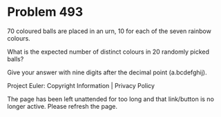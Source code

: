*   Problem 493

   70 coloured balls are placed in an urn, 10 for each of the seven rainbow
   colours.

   What is the expected number of distinct colours in 20 randomly picked
   balls?

   Give your answer with nine digits after the decimal point (a.bcdefghij).

   Project Euler: Copyright Information | Privacy Policy

   The page has been left unattended for too long and that link/button is no
   longer active. Please refresh the page.
